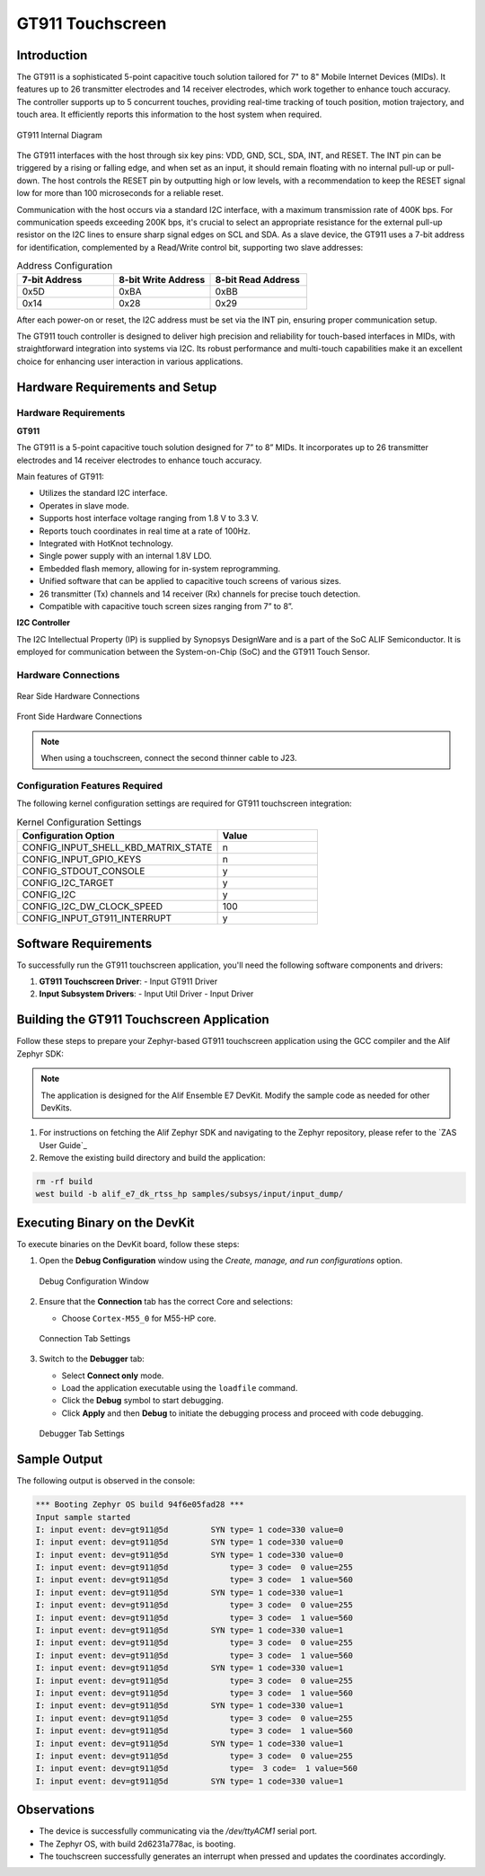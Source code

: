 .. _appnote-gt911-touchscreen:

=================
GT911 Touchscreen
=================

Introduction
============

The GT911 is a sophisticated 5-point capacitive touch solution tailored for 7" to 8" Mobile Internet Devices (MIDs). It features up to 26 transmitter electrodes and 14 receiver electrodes, which work together to enhance touch accuracy. The controller supports up to 5 concurrent touches, providing real-time tracking of touch position, motion trajectory, and touch area. It efficiently reports this information to the host system when required.

.. figure:: _static/gt911_diagram.png
   :alt: GT911 Internal Diagram
   :align: center

   GT911 Internal Diagram

The GT911 interfaces with the host through six key pins: VDD, GND, SCL, SDA, INT, and RESET. The INT pin can be triggered by a rising or falling edge, and when set as an input, it should remain floating with no internal pull-up or pull-down. The host controls the RESET pin by outputting high or low levels, with a recommendation to keep the RESET signal low for more than 100 microseconds for a reliable reset.

Communication with the host occurs via a standard I2C interface, with a maximum transmission rate of 400K bps. For communication speeds exceeding 200K bps, it's crucial to select an appropriate resistance for the external pull-up resistor on the I2C lines to ensure sharp signal edges on SCL and SDA. As a slave device, the GT911 uses a 7-bit address for identification, complemented by a Read/Write control bit, supporting two slave addresses:

.. list-table:: Address Configuration
   :widths: 20 20 20
   :header-rows: 1

   * - 7-bit Address
     - 8-bit Write Address
     - 8-bit Read Address
   * - 0x5D
     - 0xBA
     - 0xBB
   * - 0x14
     - 0x28
     - 0x29

After each power-on or reset, the I2C address must be set via the INT pin, ensuring proper communication setup.

The GT911 touch controller is designed to deliver high precision and reliability for touch-based interfaces in MIDs, with straightforward integration into systems via I2C. Its robust performance and multi-touch capabilities make it an excellent choice for enhancing user interaction in various applications.

Hardware Requirements and Setup
===============================

Hardware Requirements
---------------------

**GT911**

The GT911 is a 5-point capacitive touch solution designed for 7” to 8” MIDs. It incorporates up to 26 transmitter electrodes and 14 receiver electrodes to enhance touch accuracy.

Main features of GT911:

- Utilizes the standard I2C interface.
- Operates in slave mode.
- Supports host interface voltage ranging from 1.8 V to 3.3 V.
- Reports touch coordinates in real time at a rate of 100Hz.
- Integrated with HotKnot technology.
- Single power supply with an internal 1.8V LDO.
- Embedded flash memory, allowing for in-system reprogramming.
- Unified software that can be applied to capacitive touch screens of various sizes.
- 26 transmitter (Tx) channels and 14 receiver (Rx) channels for precise touch detection.
- Compatible with capacitive touch screen sizes ranging from 7” to 8”.

**I2C Controller**

The I2C Intellectual Property (IP) is supplied by Synopsys DesignWare and is a part of the SoC ALIF Semiconductor. It is employed for communication between the System-on-Chip (SoC) and the GT911 Touch Sensor.

Hardware Connections
--------------------

.. figure:: _static/rear_hardware_connections_for_GT911.png
   :alt: Rear Side Hardware Connections
   :align: center

   Rear Side Hardware Connections

.. figure:: _static/front_hardware_connections_for_GT911.png
   :alt: Front Side Hardware Connections
   :align: center

   Front Side Hardware Connections

.. note:: When using a touchscreen, connect the second thinner cable to J23.


Configuration Features Required
-------------------------------

The following kernel configuration settings are required for GT911 touchscreen integration:

.. list-table:: Kernel Configuration Settings
   :widths: 40 20
   :header-rows: 1

   * - Configuration Option
     - Value
   * - CONFIG_INPUT_SHELL_KBD_MATRIX_STATE
     - n
   * - CONFIG_INPUT_GPIO_KEYS
     - n
   * - CONFIG_STDOUT_CONSOLE
     - y
   * - CONFIG_I2C_TARGET
     - y
   * - CONFIG_I2C
     - y
   * - CONFIG_I2C_DW_CLOCK_SPEED
     - 100
   * - CONFIG_INPUT_GT911_INTERRUPT
     - y

Software Requirements
=====================

To successfully run the GT911 touchscreen application, you'll need the following software components and drivers:

1. **GT911 Touchscreen Driver**:
   - Input GT911 Driver

2. **Input Subsystem Drivers**:
   - Input Util Driver
   - Input Driver

Building the GT911 Touchscreen Application
==========================================

Follow these steps to prepare your Zephyr-based GT911 touchscreen application using the GCC compiler and the Alif Zephyr SDK:

.. note::
   The application is designed for the Alif Ensemble E7 DevKit. Modify the sample code as needed for other DevKits.

1. For instructions on fetching the Alif Zephyr SDK and navigating to the Zephyr repository, please refer to the `ZAS User Guide`_

2. Remove the existing build directory and build the application:

.. code-block:: bash

   rm -rf build
   west build -b alif_e7_dk_rtss_hp samples/subsys/input/input_dump/

Executing Binary on the DevKit
==============================

To execute binaries on the DevKit board, follow these steps:

1. Open the **Debug Configuration** window using the *Create, manage, and run configurations* option.

   .. figure:: _static/debug_config_window.png
      :alt: Debug Configuration Window
      :align: center

      Debug Configuration Window

2. Ensure that the **Connection** tab has the correct Core and selections:

   - Choose ``Cortex-M55_0`` for M55-HP core.

   .. figure:: _static/connections_tab.png
      :alt: Connection Tab Settings
      :align: center

      Connection Tab Settings

3. Switch to the **Debugger** tab:

   - Select **Connect only** mode.
   - Load the application executable using the ``loadfile`` command.
   - Click the **Debug** symbol to start debugging.
   - Click **Apply** and then **Debug** to initiate the debugging process and proceed with code debugging.

   .. figure:: _static/debugger_tab.png
      :alt: Debugger Tab Settings
      :align: center

      Debugger Tab Settings

Sample Output
=============

The following output is observed in the console:

.. code-block:: text

   *** Booting Zephyr OS build 94f6e05fad28 ***
   Input sample started
   I: input event: dev=gt911@5d         SYN type= 1 code=330 value=0
   I: input event: dev=gt911@5d         SYN type= 1 code=330 value=0
   I: input event: dev=gt911@5d         SYN type= 1 code=330 value=0
   I: input event: dev=gt911@5d             type= 3 code=  0 value=255
   I: input event: dev=gt911@5d             type= 3 code=  1 value=560
   I: input event: dev=gt911@5d         SYN type= 1 code=330 value=1
   I: input event: dev=gt911@5d             type= 3 code=  0 value=255
   I: input event: dev=gt911@5d             type= 3 code=  1 value=560
   I: input event: dev=gt911@5d         SYN type= 1 code=330 value=1
   I: input event: dev=gt911@5d             type= 3 code=  0 value=255
   I: input event: dev=gt911@5d             type= 3 code=  1 value=560
   I: input event: dev=gt911@5d         SYN type= 1 code=330 value=1
   I: input event: dev=gt911@5d             type= 3 code=  0 value=255
   I: input event: dev=gt911@5d             type= 3 code=  1 value=560
   I: input event: dev=gt911@5d         SYN type= 1 code=330 value=1
   I: input event: dev=gt911@5d             type= 3 code=  0 value=255
   I: input event: dev=gt911@5d             type= 3 code=  1 value=560
   I: input event: dev=gt911@5d         SYN type= 1 code=330 value=1
   I: input event: dev=gt911@5d             type= 3 code=  0 value=255
   I: input event: dev=gt911@5d             type=  3 code=  1 value=560
   I: input event: dev=gt911@5d         SYN type= 1 code=330 value=1

Observations
============

- The device is successfully communicating via the `/dev/ttyACM1` serial port.
- The Zephyr OS, with build 2d6231a778ac, is booting.
- The touchscreen successfully generates an interrupt when pressed and updates the coordinates accordingly.